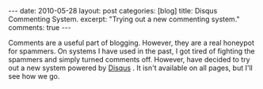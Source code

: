 #+STARTUP: showall indent
#+STARTUP: hidestars
#+OPTIONS: H:2 num:nil tags:nil toc:nil timestamps:nil

#+BEGIN_HTML
---
date: 2010-05-28
layout: post
categories: [blog]
title: Disqus Commenting System.
excerpt: "Trying out a new commenting system."
comments: true
---
#+END_HTML

Comments are a useful part of blogging. However, they are a real
honeypot for spammers. On systems I have used in the past, I got tired
of fighting the spammers and simply turned comments off. However,
have decided to try out a new system powered by [[http://disqus.com][Disqus]] . It isn't
available on all pages, but I'll see how we go.
